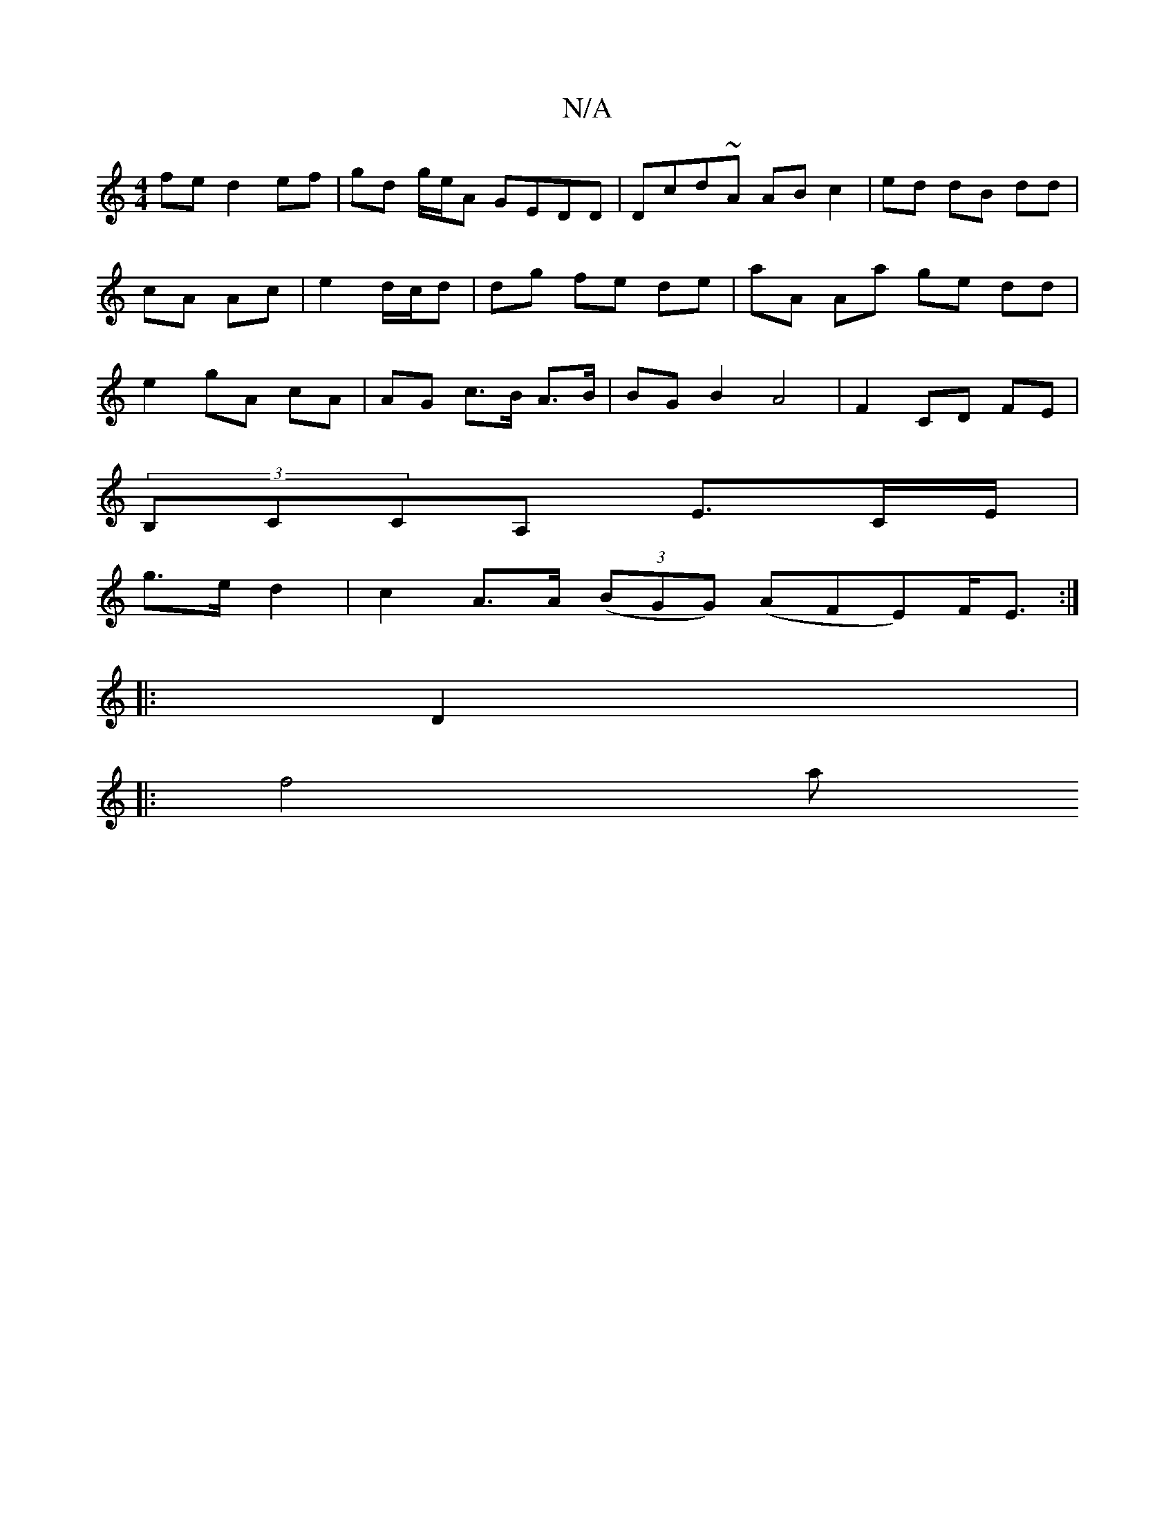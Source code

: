 X:1
T:N/A
M:4/4
R:N/A
K:Cmajor
fe d2ef|gd g/e/A GEDD | Dcd~A AB c2 | ed dB dd | cA Ac | e2 d/c/d|dg fe de | aA Aa ge dd|e2 gA cA|AG c>B A>B | BG B2 A4 | F2 CD FE |
(3B,CCA, E>CE/2|
g>e d2 | c2 A>A ((3BGG) (AFE)F<E :|
|:D2|:
|: f4 a